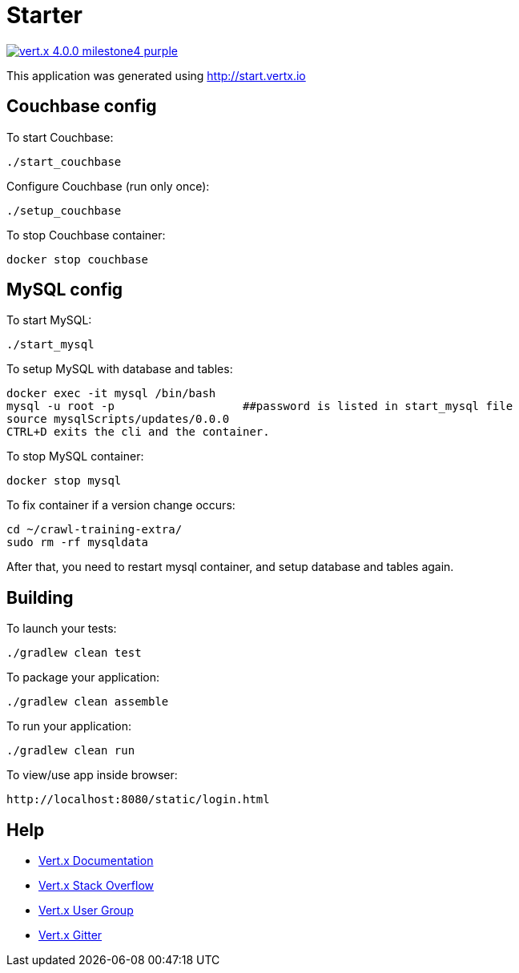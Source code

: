 = Starter

image:https://img.shields.io/badge/vert.x-4.0.0-milestone4-purple.svg[link="https://vertx.io"]

This application was generated using http://start.vertx.io


== Couchbase config

To start Couchbase:
```
./start_couchbase
```

Configure Couchbase (run only once):
```
./setup_couchbase
```

To stop Couchbase container:
```
docker stop couchbase
```

== MySQL config

To start MySQL:
```
./start_mysql
```

To setup MySQL with database and tables:
```
docker exec -it mysql /bin/bash
mysql -u root -p                   ##password is listed in start_mysql file
source mysqlScripts/updates/0.0.0
CTRL+D exits the cli and the container.
```

To stop MySQL container:
```
docker stop mysql
```

To fix container if a version change occurs:
```
cd ~/crawl-training-extra/
sudo rm -rf mysqldata
```
After that, you need to restart mysql container, and setup database and tables again.

== Building

To launch your tests:
```
./gradlew clean test
```

To package your application:
```
./gradlew clean assemble
```

To run your application:
```
./gradlew clean run
```

To view/use app inside browser:
```
http://localhost:8080/static/login.html
```

== Help

* https://vertx.io/docs/[Vert.x Documentation]
* https://stackoverflow.com/questions/tagged/vert.x?sort=newest&pageSize=15[Vert.x Stack Overflow]
* https://groups.google.com/forum/?fromgroups#!forum/vertx[Vert.x User Group]
* https://gitter.im/eclipse-vertx/vertx-users[Vert.x Gitter]


